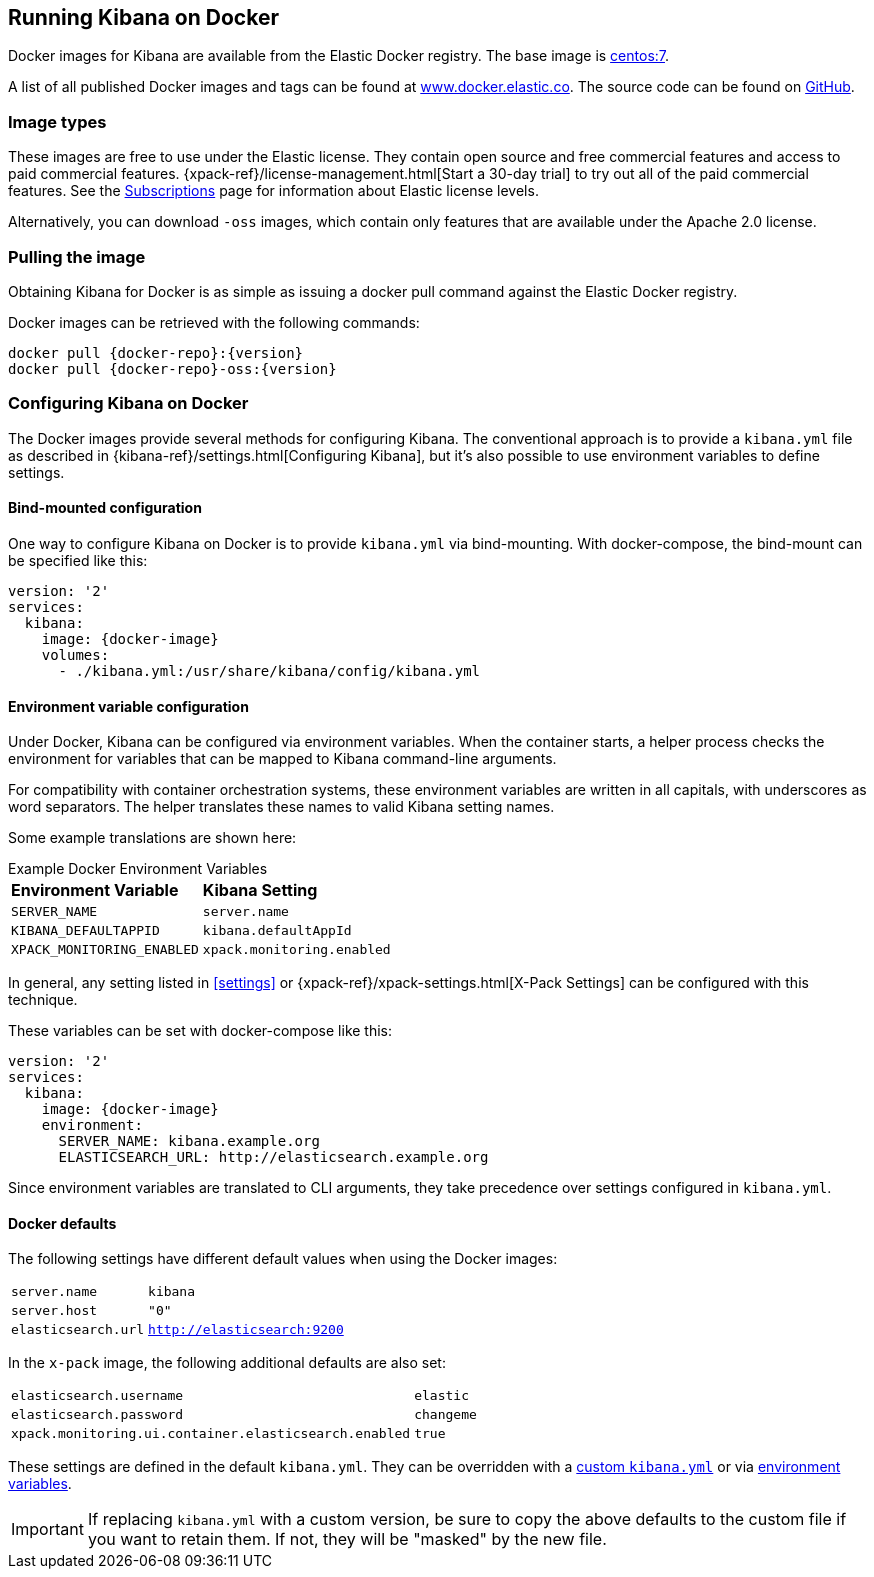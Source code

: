 [[docker]]
== Running Kibana on Docker
Docker images for Kibana are available from the Elastic Docker registry. The
base image is https://hub.docker.com/_/centos/[centos:7].

A list of all published Docker images and tags can be found at
https://www.docker.elastic.co[www.docker.elastic.co]. The source code can be
found on https://github.com/elastic/kibana-docker/tree/{branch}[GitHub].

=== Image types

These images are free to use under the Elastic license. They contain open source 
and free commercial features and access to paid commercial features.  
{xpack-ref}/license-management.html[Start a 30-day trial] to try out all of the 
paid commercial features. See the 
https://www.elastic.co/subscriptions[Subscriptions] page for information about 
Elastic license levels.

Alternatively, you can download `-oss` images, which contain only features that 
are available under the Apache 2.0 license.

=== Pulling the image
Obtaining Kibana for Docker is as simple as issuing a +docker pull+ command
against the Elastic Docker registry.

ifeval::["{release-state}"=="unreleased"]

However, version {version} of Kibana has not yet been released, so no Docker
image is currently available for this version.

endif::[]

ifeval::["{release-state}"!="unreleased"]

Docker images can be retrieved with the following commands:

["source","txt",subs="attributes"]
--------------------------------------------
docker pull {docker-repo}:{version}
docker pull {docker-repo}-oss:{version}
--------------------------------------------

endif::[]

=== Configuring Kibana on Docker

The Docker images provide several methods for configuring Kibana. The
conventional approach is to provide a `kibana.yml` file as described in
{kibana-ref}/settings.html[Configuring Kibana], but it's also possible to use
environment variables to define settings.

[[docker-bind-mount-config]]
==== Bind-mounted configuration

One way to configure Kibana on Docker is to provide `kibana.yml` via bind-mounting.
With +docker-compose+, the bind-mount can be specified like this:

["source","yaml",subs="attributes"]
--------------------------------------------
version: '2'
services:
  kibana:
    image: {docker-image}
    volumes:
      - ./kibana.yml:/usr/share/kibana/config/kibana.yml
--------------------------------------------

[[docker-env-config]]
==== Environment variable configuration

Under Docker, Kibana can be configured via environment variables. When
the container starts, a helper process checks the environment for variables that
can be mapped to Kibana command-line arguments.

For compatibility with container orchestration systems, these
environment variables are written in all capitals, with underscores as
word separators. The helper translates these names to valid
Kibana setting names.

Some example translations are shown here:

.Example Docker Environment Variables
[horizontal]
**Environment Variable**:: **Kibana Setting**
`SERVER_NAME`:: `server.name`
`KIBANA_DEFAULTAPPID`:: `kibana.defaultAppId`
`XPACK_MONITORING_ENABLED`:: `xpack.monitoring.enabled`

In general, any setting listed in <<settings>> or
{xpack-ref}/xpack-settings.html[X-Pack Settings] can be configured
with this technique.

These variables can be set with +docker-compose+ like this:

["source","yaml",subs="attributes"]
----------------------------------------------------------
version: '2'
services:
  kibana:
    image: {docker-image}
    environment:
      SERVER_NAME: kibana.example.org
      ELASTICSEARCH_URL: http://elasticsearch.example.org
----------------------------------------------------------

Since environment variables are translated to CLI arguments, they take
precedence over settings configured in `kibana.yml`.

==== Docker defaults
The following settings have different default values when using the Docker
images:

[horizontal]
`server.name`:: `kibana`
`server.host`:: `"0"`
`elasticsearch.url`:: `http://elasticsearch:9200`

In the `x-pack` image, the following additional defaults are also set:

[horizontal]
`elasticsearch.username`:: `elastic`
`elasticsearch.password`:: `changeme`
`xpack.monitoring.ui.container.elasticsearch.enabled`:: `true`

These settings are defined in the default `kibana.yml`. They can be overridden
with a <<docker-bind-mount-config,custom `kibana.yml`>> or via
<<docker-env-config,environment variables>>.

IMPORTANT: If replacing `kibana.yml` with a custom version, be sure to copy the
above defaults to the custom file if you want to retain them. If not, they will
be "masked" by the new file.
